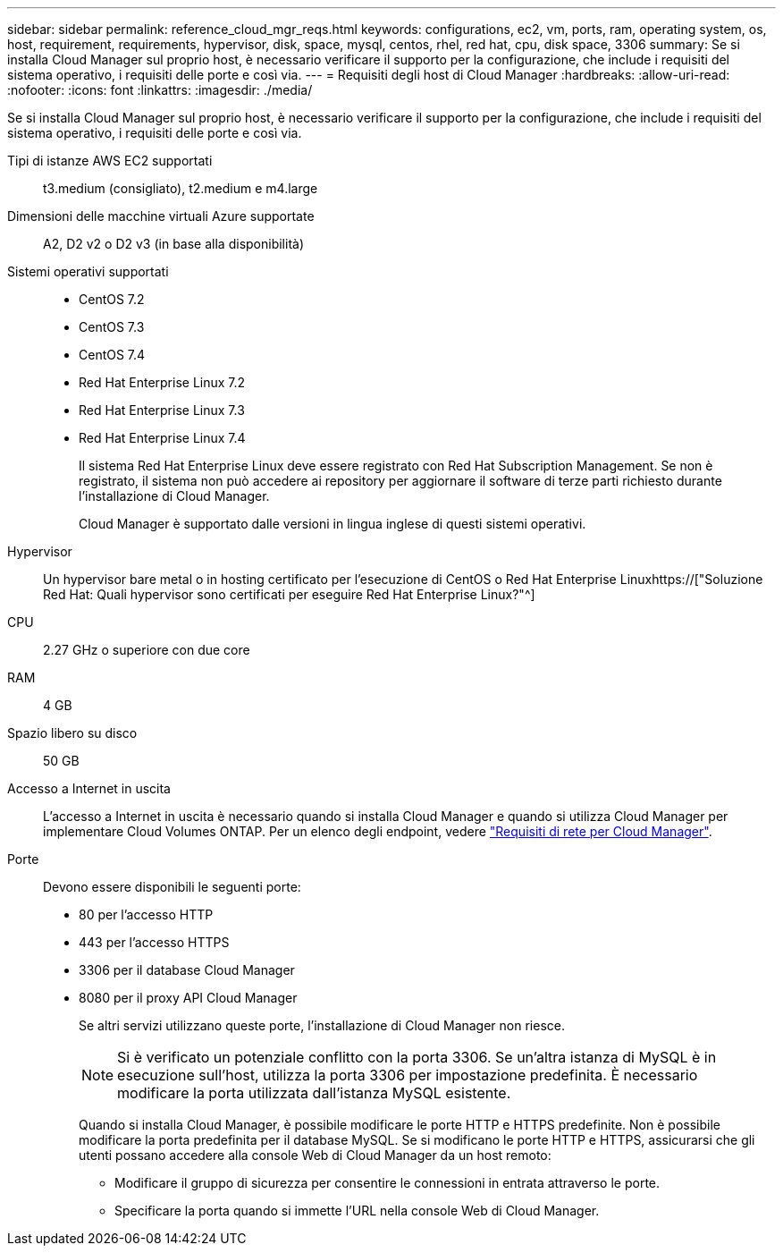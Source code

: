 ---
sidebar: sidebar 
permalink: reference_cloud_mgr_reqs.html 
keywords: configurations, ec2, vm, ports, ram, operating system, os, host, requirement, requirements, hypervisor, disk, space, mysql, centos, rhel, red hat, cpu, disk space, 3306 
summary: Se si installa Cloud Manager sul proprio host, è necessario verificare il supporto per la configurazione, che include i requisiti del sistema operativo, i requisiti delle porte e così via. 
---
= Requisiti degli host di Cloud Manager
:hardbreaks:
:allow-uri-read: 
:nofooter: 
:icons: font
:linkattrs: 
:imagesdir: ./media/


[role="lead"]
Se si installa Cloud Manager sul proprio host, è necessario verificare il supporto per la configurazione, che include i requisiti del sistema operativo, i requisiti delle porte e così via.

Tipi di istanze AWS EC2 supportati:: t3.medium (consigliato), t2.medium e m4.large
Dimensioni delle macchine virtuali Azure supportate:: A2, D2 v2 o D2 v3 (in base alla disponibilità)
Sistemi operativi supportati::
+
--
* CentOS 7.2
* CentOS 7.3
* CentOS 7.4
* Red Hat Enterprise Linux 7.2
* Red Hat Enterprise Linux 7.3
* Red Hat Enterprise Linux 7.4
+
Il sistema Red Hat Enterprise Linux deve essere registrato con Red Hat Subscription Management. Se non è registrato, il sistema non può accedere ai repository per aggiornare il software di terze parti richiesto durante l'installazione di Cloud Manager.

+
Cloud Manager è supportato dalle versioni in lingua inglese di questi sistemi operativi.



--
Hypervisor:: Un hypervisor bare metal o in hosting certificato per l'esecuzione di CentOS o Red Hat Enterprise Linuxhttps://["Soluzione Red Hat: Quali hypervisor sono certificati per eseguire Red Hat Enterprise Linux?"^]
CPU:: 2.27 GHz o superiore con due core
RAM:: 4 GB
Spazio libero su disco:: 50 GB
Accesso a Internet in uscita:: L'accesso a Internet in uscita è necessario quando si installa Cloud Manager e quando si utilizza Cloud Manager per implementare Cloud Volumes ONTAP. Per un elenco degli endpoint, vedere link:reference_networking_cloud_manager.html["Requisiti di rete per Cloud Manager"].
Porte:: Devono essere disponibili le seguenti porte:
+
--
* 80 per l'accesso HTTP
* 443 per l'accesso HTTPS
* 3306 per il database Cloud Manager
* 8080 per il proxy API Cloud Manager
+
Se altri servizi utilizzano queste porte, l'installazione di Cloud Manager non riesce.

+

NOTE: Si è verificato un potenziale conflitto con la porta 3306. Se un'altra istanza di MySQL è in esecuzione sull'host, utilizza la porta 3306 per impostazione predefinita. È necessario modificare la porta utilizzata dall'istanza MySQL esistente.

+
Quando si installa Cloud Manager, è possibile modificare le porte HTTP e HTTPS predefinite. Non è possibile modificare la porta predefinita per il database MySQL. Se si modificano le porte HTTP e HTTPS, assicurarsi che gli utenti possano accedere alla console Web di Cloud Manager da un host remoto:

+
** Modificare il gruppo di sicurezza per consentire le connessioni in entrata attraverso le porte.
** Specificare la porta quando si immette l'URL nella console Web di Cloud Manager.




--

